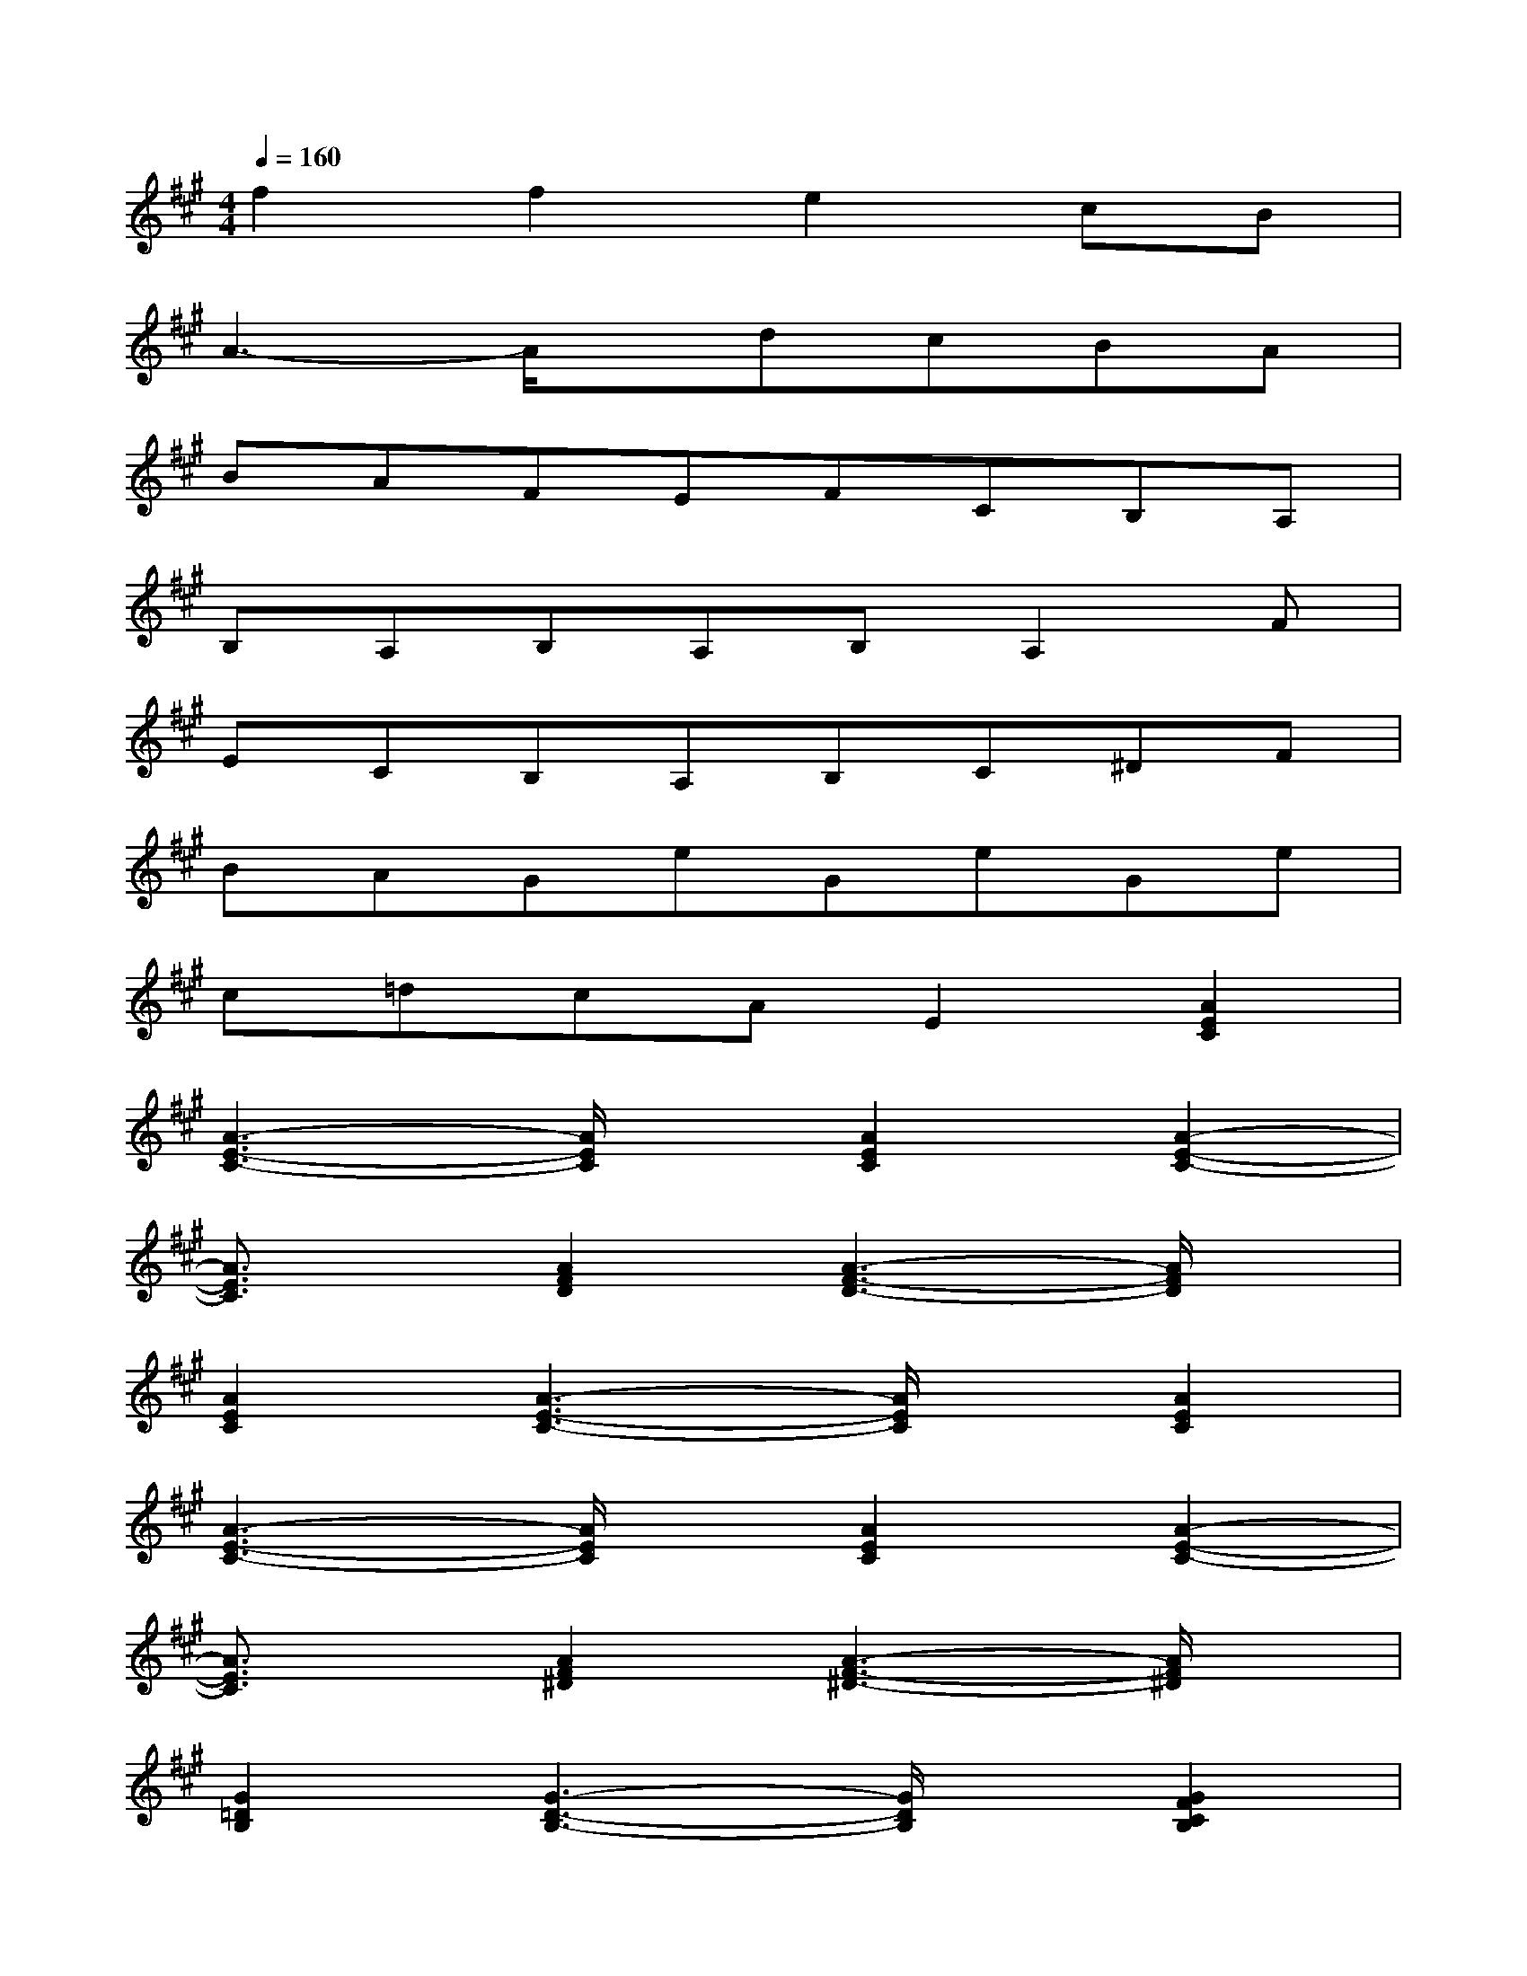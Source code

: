 X:1
T:
M:4/4
L:1/8
Q:1/4=160
K:A%3sharps
V:1
f2f2e2cB|
A3-A/2x/2dcBA|
BAFEFCB,A,|
B,A,B,A,B,A,2F|
ECB,A,B,C^DF|
BAGeGeGe|
c=dcAE2[A2E2C2]|
[A3-E3-C3-][A/2E/2C/2]x/2[A2E2C2][A2-E2-C2-]|
[A3/2E3/2C3/2]x/2[A2F2D2][A3-F3-D3-][A/2F/2D/2]x/2|
[A2E2C2][A3-E3-C3-][A/2E/2C/2]x/2[A2E2C2]|
[A3-E3-C3-][A/2E/2C/2]x/2[A2E2C2][A2-E2-C2-]|
[A3/2E3/2C3/2]x/2[A2F2^D2][A3-F3-^D3-][A/2F/2^D/2]x/2|
[G2=D2B,2][G3-D3-B,3-][G/2D/2B,/2]x/2[G2F2C2B,2]|
[G3-F3-C3-B,3-][G/2F/2C/2B,/2]x/2[G2F2C2B,2][G2-F2-C2-B,2-]|
[G3/2F3/2C3/2B,3/2]x/2[G2=F2C2B,2][G3-=F3-C3-B,3-][G/2=F/2C/2B,/2]x/2|
[A2^F2C2][A3-F3-C3-][A/2F/2C/2]x/2[A2F2D2B,2]
